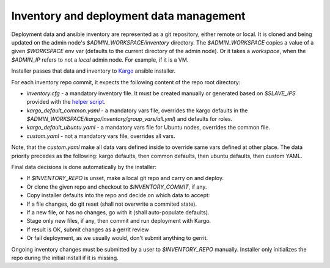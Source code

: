 Inventory and deployment data management
========================================

Deployment data and ansible inventory are represented as a git repository,
either remote or local. It is cloned and being updated on the admin node's
`$ADMIN_WORKSPACE/inventory` directory. The `$ADMIN_WORKSPACE` copies a value
of a given `$WORKSPACE` env var (defaults to the current directory of the
admin node). Or it takes a `workspace`, when the `$ADMIN_IP` refers to not a
`local` admin node. For example, if it is a VM.

Installer passes that data and inventory to
`Kargo <https://github.com/kubespray/kargo>`_ ansible installer.

For each inventory repo commit, it expects the following content of
the repo root directory:

* `inventory.cfg` - a mandatory inventory file. It must be created manually
  or generated based on `$SLAVE_IPS` provided with the
  `helper script <https://github.com/openstack/fuel-ccp-installer/blob/master/utils/kargo/inventory.py>`_.
* `kargo_default_common.yaml` - a mandatory vars file, overrides the kargo
  defaults in the `$ADMIN_WORKSPACE/kargo/inventory/group_vars/all.yml`)
  and defaults for roles.
* `kargo_default_ubuntu.yaml` - a mandatory vars file for Ubuntu nodes,
  overrides the common file.
* `custom.yaml` - not a mandatory vars file, overrides all vars.

Note, that the `custom.yaml` make all data vars defined inside to override same
vars defined at other place. The data priority precedes as the following: kargo
defaults, then common defaults, then ubuntu defaults, then custom YAML.

Final data decisions is done automatically by the installer:

* If `$INVENTORY_REPO` is unset, make a local git repo and carry on and deploy.
* Or clone the given repo and checkout to `$INVENTORY_COMMIT`, if any.
* Copy installer defaults into the repo and decide on which data to accept:
* If a file changes, do git reset (shall not overwrite a commited state).
* If a new file, or has no changes, go with it (shall auto-populate defaults).
* Stage only new files, if any, then commit and run deployment with Kargo.
* If result is OK, submit changes as a gerrit review
* Or fail deployment, as we usually would, don't submit anything to gerrit.

Ongoing inventory changes must be submitted by a user to `$INVENTORY_REPO`
manually. Installer only initializes the repo during the initial install if it
is missing.
